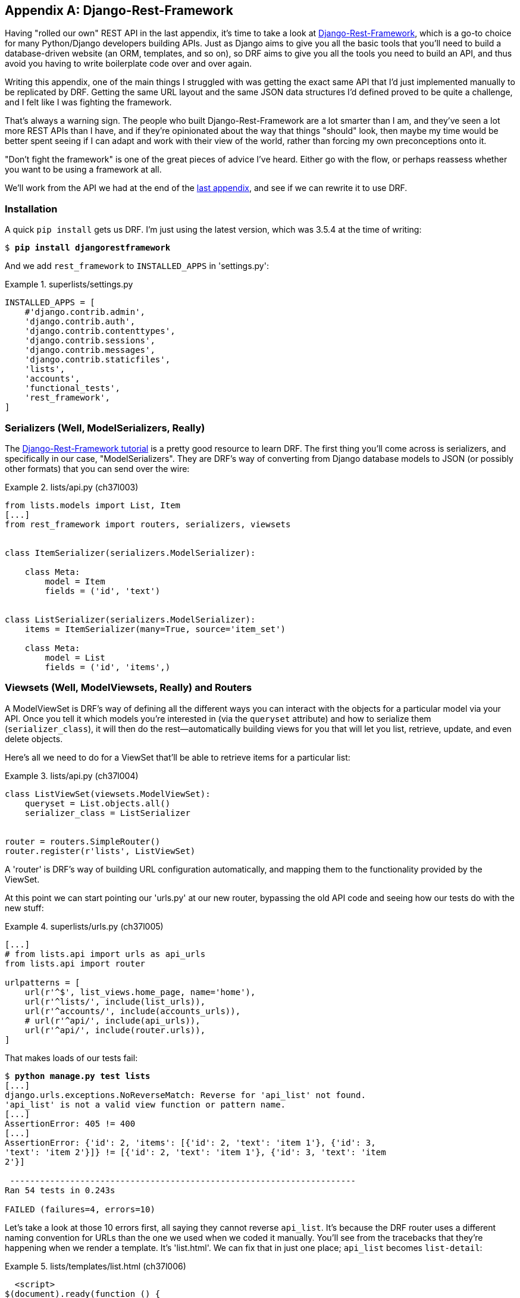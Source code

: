 [[appendix_DjangoRestFramework]]
[appendix]
Django-Rest-Framework
---------------------




((("Django-Rest-Framework (DRF)", id="DRF33")))Having
"rolled our own" REST API in the last appendix, it's time to take
a look at http://www.django-rest-framework.org/[Django-Rest-Framework],
which is a go-to choice for many Python/Django developers building APIs.
Just as Django aims to give you all the basic tools that you'll need to
build a database-driven website (an ORM, templates, and so on), so DRF
aims to give you all the tools you need to build an API, and thus avoid
you having to write boilerplate code over and over again.

Writing this appendix, one of the main things I struggled with was getting the
exact same API that I'd just implemented manually to be replicated by DRF. 
Getting the same URL layout and the same JSON data structures I'd defined
proved to be quite a challenge, and I felt like I was fighting the framework.

That's always a warning sign.  The people who built Django-Rest-Framework
are a lot smarter than I am, and they've seen a lot more REST APIs than I
have, and if they're opinionated about the way that things "should" look,
then maybe my time would be better spent seeing if I can adapt and work
with their view of the world, rather than forcing my own preconceptions
onto it.

"Don't fight the framework" is one of the great pieces of advice I've heard.
Either go with the flow, or perhaps reassess whether you want to be using
a framework at all.

We'll work from the API we had at the end of the <<appendix_rest_api,last
appendix>>, and see if we can rewrite it to use DRF.



Installation
~~~~~~~~~~~~

((("Django-Rest-Framework (DRF)", "installation")))A
quick `pip install` gets us DRF.  I'm just using the latest version, which
was 3.5.4 at the time of writing:

[subs="specialcharacters,quotes"]
----
$ *pip install djangorestframework*
----


And we add `rest_framework` to `INSTALLED_APPS` in 'settings.py':


[role="sourcecode"]
.superlists/settings.py
====
[source,python]
----
INSTALLED_APPS = [
    #'django.contrib.admin',
    'django.contrib.auth',
    'django.contrib.contenttypes',
    'django.contrib.sessions',
    'django.contrib.messages',
    'django.contrib.staticfiles',
    'lists',
    'accounts',
    'functional_tests',
    'rest_framework',
]
----
====


Serializers (Well, ModelSerializers, Really)
~~~~~~~~~~~~~~~~~~~~~~~~~~~~~~~~~~~~~~~~~~~~

((("Django-Rest-Framework (DRF)", "tutorials")))((("Django-Rest-Framework (DRF)", "ModelSerializers")))The
http://www.django-rest-framework.org/#tutorial[Django-Rest-Framework tutorial]
is a pretty good resource to learn DRF.  The first thing you'll come across
is serializers, and specifically in our case, "ModelSerializers". They are
DRF's way of converting from Django database models to JSON (or possibly other
formats) that you can send over the wire:

// TODO: add an explicit unit test or two for serialization



[role="sourcecode"]
.lists/api.py (ch37l003)
====
[source,python]
----
from lists.models import List, Item
[...]
from rest_framework import routers, serializers, viewsets


class ItemSerializer(serializers.ModelSerializer):

    class Meta:
        model = Item
        fields = ('id', 'text')


class ListSerializer(serializers.ModelSerializer):
    items = ItemSerializer(many=True, source='item_set')

    class Meta:
        model = List
        fields = ('id', 'items',)
----
====


Viewsets (Well, ModelViewsets, Really) and Routers
~~~~~~~~~~~~~~~~~~~~~~~~~~~~~~~~~~~~~~~~~~~~~~~~~~

((("Django-Rest-Framework (DRF)", "ModelViewsets")))A
ModelViewSet is DRF's way of defining all the different ways you can interact
with the objects for a particular model via your API. Once you tell it which
models you're interested in (via the `queryset` attribute) and how to serialize
them (`serializer_class`), it will then do the rest--automatically building
views for you that will let you list, retrieve, update, and even delete objects.

Here's all we need to do for a ViewSet that'll be able to retrieve items for
a particular list:


[role="sourcecode"]
.lists/api.py (ch37l004)
====
[source,python]
----
class ListViewSet(viewsets.ModelViewSet):
    queryset = List.objects.all()
    serializer_class = ListSerializer


router = routers.SimpleRouter()
router.register(r'lists', ListViewSet)
----
====

A 'router' is DRF's way of building URL configuration automatically, and
mapping them to the functionality provided by the ViewSet.

At this point we can start pointing our 'urls.py' at our new router,
bypassing the old API code and seeing how our tests do with the new stuff:

[role="sourcecode"]
.superlists/urls.py (ch37l005)
====
[source,python]
----
[...]
# from lists.api import urls as api_urls
from lists.api import router

urlpatterns = [
    url(r'^$', list_views.home_page, name='home'),
    url(r'^lists/', include(list_urls)),
    url(r'^accounts/', include(accounts_urls)),
    # url(r'^api/', include(api_urls)),
    url(r'^api/', include(router.urls)),
]
----
====

That makes loads of our tests fail:

[subs="specialcharacters,macros"]
----
$ pass:quotes[*python manage.py test lists*]
[...]
django.urls.exceptions.NoReverseMatch: Reverse for 'api_list' not found.
'api_list' is not a valid view function or pattern name.
[...]
AssertionError: 405 != 400
[...]
AssertionError: {'id': 2, 'items': [{'id': 2, 'text': 'item 1'}, {'id': 3,
'text': 'item 2'}]} != [{'id': 2, 'text': 'item 1'}, {'id': 3, 'text': 'item
2'}]

 ---------------------------------------------------------------------
Ran 54 tests in 0.243s

FAILED (failures=4, errors=10)
----

Let's take a look at those 10 errors first, all saying they cannot reverse
`api_list`.  It's because the DRF router uses a different naming convention
for URLs than the one we used when we coded it manually. You'll see from the
tracebacks that they're happening when we render a template.  It's 'list.html'.
We can fix that in just one place; `api_list` becomes `list-detail`:

[role="sourcecode"]
.lists/templates/list.html (ch37l006)
====
[source,html]
----
  <script>
$(document).ready(function () {
  var url = "{% url 'list-detail' list.id %}";
});
  </script>
----
====


That will get us down to just four failures:

[subs="specialcharacters,macros"]
----
$ pass:quotes[*python manage.py test lists*]
[...]
FAIL: test_POSTing_a_new_item (lists.tests.test_api.ListAPITest)
[...]
FAIL: test_duplicate_items_error (lists.tests.test_api.ListAPITest)
[...]
FAIL: test_for_invalid_input_returns_error_code
(lists.tests.test_api.ListAPITest)
[...]
FAIL: test_get_returns_items_for_correct_list
(lists.tests.test_api.ListAPITest)
[...]
FAILED (failures=4)
----

Let's DONT-ify all the validation tests for now, and save that complexity
for later:

[role="sourcecode"]
.lists/tests/test_api.py (ch37l007)
====
[source,python]
----
[...]
    def DONTtest_for_invalid_input_nothing_saved_to_db(self):
        [...]
    def DONTtest_for_invalid_input_returns_error_code(self):
        [...]
    def DONTtest_duplicate_items_error(self):
        [...]
----
====

And now we have just two failures:

[subs="specialcharacters,macros"]
----
FAIL: test_POSTing_a_new_item (lists.tests.test_api.ListAPITest)
[...]
    self.assertEqual(response.status_code, 201)
AssertionError: 405 != 201
[...]
FAIL: test_get_returns_items_for_correct_list
(lists.tests.test_api.ListAPITest)
[...]
AssertionError: {'id': 2, 'items': [{'id': 2, 'text': 'item 1'}, {'id': 3,
'text': 'item 2'}]} != [{'id': 2, 'text': 'item 1'}, {'id': 3, 'text': 'item
2'}]
[...]
FAILED (failures=2)
----

Let's take a look at that last one first. 

DRF's default configuration does provide a slightly different data structure
to the one we built by hand--doing a GET for a list gives you its ID, and
then the list items are inside a key called "items".  That means a slight
modification to our unit test, before it gets back to passing:

[role="sourcecode"]
.lists/tests/test_api.py (ch37l008)
====
[source,diff]
----
@@ -23,10 +23,10 @@ class ListAPITest(TestCase):
         response = self.client.get(self.base_url.format(our_list.id))
         self.assertEqual(
             json.loads(response.content.decode('utf8')),
-            [
+            {'id': our_list.id, 'items': [
                 {'id': item1.id, 'text': item1.text},
                 {'id': item2.id, 'text': item2.text},
-            ]
+            ]}
         )
----
====

That's the GET for retrieving list items sorted (and, as we'll see later, we've
got a bunch of other stuff for free too).  How about adding new ones, using
POST?


A Different URL for POST Item 
~~~~~~~~~~~~~~~~~~~~~~~~~~~~~

((("Django-Rest-Framework (DRF)", "POST requests")))This
is the point at which I gave up on fighting the framework and just saw
where DRF wanted to take me.  Although it's possible, it's quite torturous to
do a POST to the "lists" ViewSet in order to add an item to a list.

Instead, the simplest thing is to post to an item view, not a list view:


[role="sourcecode"]
.lists/api.py (ch37l009)
====
[source,python]
----
class ItemViewSet(viewsets.ModelViewSet):
    serializer_class = ItemSerializer
    queryset = Item.objects.all()


[...]
router.register(r'items', ItemViewSet)
----
====


So that means we change the test slightly, moving all the POST tests
out of the `ListAPITest` and into a new test class, `ItemsAPITest`:


[role="sourcecode"]
.lists/tests/test_api.py (ch37l010)
====
[source,python]
----
@@ -1,3 +1,4 @@
 import json
+from django.core.urlresolvers import reverse
 from django.test import TestCase
 from lists.models import List, Item
@@ -31,9 +32,13 @@ class ListAPITest(TestCase):
 
 
+
+class ItemsAPITest(TestCase):
+    base_url = reverse('item-list')
+
     def test_POSTing_a_new_item(self):
         list_ = List.objects.create()
         response = self.client.post(
-            self.base_url.format(list_.id),
-            {'text': 'new item'},
+            self.base_url,
+            {'list': list_.id, 'text': 'new item'},
         )
         self.assertEqual(response.status_code, 201)

----
====

That will give us:

----
django.db.utils.IntegrityError: NOT NULL constraint failed: lists_item.list_id
----


Until we add the list ID to our serialization of items; otherwise, we don't know
what list it's for:


[role="sourcecode"]
.lists/api.py (ch37l011)
====
[source,python]
----
class ItemSerializer(serializers.ModelSerializer):

    class Meta:
        model = Item
        fields = ('id', 'list', 'text')
----
====


And that causes another small associated test change:

[role="sourcecode"]
.lists/tests/test_api.py (ch37l012)
====
[source,python]
----
@@ -25,8 +25,8 @@ class ListAPITest(TestCase):
         self.assertEqual(
             json.loads(response.content.decode('utf8')),
             {'id': our_list.id, 'items': [
-                {'id': item1.id, 'text': item1.text},
-                {'id': item2.id, 'text': item2.text},
+                {'id': item1.id, 'list': our_list.id, 'text': item1.text},
+                {'id': item2.id, 'list': our_list.id, 'text': item2.text},
             ]}
         )
----
====


Adapting the Client Side
~~~~~~~~~~~~~~~~~~~~~~~~

((("Django-Rest-Framework (DRF)", "client-side adaptations")))Our
API no longer returns a flat array of the items in a list.  It returns an
object, with a `.items` attribute that represents the items.  That means a
small tweak to our `updateItems` function:

[role="sourcecode"]
.lists/static/list.js (ch37l013)
====
[source,diff]
----
@@ -3,8 +3,8 @@ window.Superlists = {};
 window.Superlists.updateItems = function (url) {
   $.get(url).done(function (response) {
     var rows = '';
-    for (var i=0; i<response.length; i++) {
-      var item = response[i];
+    for (var i=0; i<response.items.length; i++) {
+      var item = response.items[i];
       rows += '\n<tr><td>' + (i+1) + ': ' + item.text + '</td></tr>';
     }
     $('#id_list_table').html(rows);

----
====

And because we're using different URLs for GETing lists and POSTing items,
we tweak the `initialize` function slightly too.  Rather than multiple
arguments, we'll switch to using a `params` object containing the required
config:
 
[role="sourcecode small-code"]
.lists/static/list.js
====
[source,diff]
----
@@ -11,23 +11,24 @@ window.Superlists.updateItems = function (url) {
   });
 };
 
-window.Superlists.initialize = function (url) {
+window.Superlists.initialize = function (params) {
   $('input[name="text"]').on('keypress', function () {
     $('.has-error').hide();
   });
 
-  if (url) {
-    window.Superlists.updateItems(url);
+  if (params) {
+    window.Superlists.updateItems(params.listApiUrl);
 
     var form = $('#id_item_form');
     form.on('submit', function(event) {
       event.preventDefault();
-      $.post(url, {
+      $.post(params.itemsApiUrl, {
+        'list': params.listId,
         'text': form.find('input[name="text"]').val(),
         'csrfmiddlewaretoken': form.find('input[name="csrfmiddlewaretoken"]').val(),
       }).done(function () {
         $('.has-error').hide();
-        window.Superlists.updateItems(url);
+        window.Superlists.updateItems(params.listApiUrl);
       }).fail(function (xhr) {
         $('.has-error').show();
         if (xhr.responseJSON && xhr.responseJSON.error) {
----
====

We reflect that in 'list.html':

[role="sourcecode"]
.lists/templates/list.html (ch37l014)
====
[source,html]
----
$(document).ready(function () {
  window.Superlists.initialize({
    listApiUrl: "{% url 'list-detail' list.id %}",
    itemsApiUrl: "{% url 'item-list' %}",
    listId: {{ list.id }},
  });
});
----
====


And that's actually enough to get the basic FT working again:

[subs="specialcharacters,macros"]
----
$ pass:quotes[*python manage.py test functional_tests.test_simple_list_creation*]
[...]
Ran 2 tests in 15.635s

OK
----


There's a few more changes to do with error handling, which you can explore in
the
https://github.com/hjwp/book-example/blob/appendix_DjangoRestFramework/lists/api.py[repo
for this appendix] if you're curious.



What Django-Rest-Framework Gives You
~~~~~~~~~~~~~~~~~~~~~~~~~~~~~~~~~~~~

((("Django-Rest-Framework (DRF)", "benefits of")))You
may be wondering what the point of using this framework was.


Configuration Instead of Code
^^^^^^^^^^^^^^^^^^^^^^^^^^^^^

Well, the first advantage is that I've transformed my old procedural view
function into a more declarative syntax:


[role="sourcecode currentcontents dofirst-ch37l016"]
.lists/api.py
====
[source,python]
----
def list(request, list_id):
    list_ = List.objects.get(id=list_id)
    if request.method == 'POST':
        form = ExistingListItemForm(for_list=list_, data=request.POST)
        if form.is_valid():
            form.save()
            return HttpResponse(status=201)
        else:
            return HttpResponse(
                json.dumps({'error': form.errors['text'][0]}),
                content_type='application/json',
                status=400
            )
    item_dicts = [
        {'id': item.id, 'text': item.text}
        for item in list_.item_set.all()
    ]
    return HttpResponse(
        json.dumps(item_dicts),
        content_type='application/json'
    )
----
====


If you compare this to the final DRF version, you'll notice that we are
actually now entirely configuration:


[role="sourcecode currentcontents dofirst-ch37l019"]
.lists/api.py
====
[source,python]
----
class ItemSerializer(serializers.ModelSerializer):
    text = serializers.CharField(
        allow_blank=False, error_messages={'blank': EMPTY_ITEM_ERROR}
    )

    class Meta:
        model = Item
        fields = ('id', 'list', 'text')
        validators = [
            UniqueTogetherValidator(
                queryset=Item.objects.all(),
                fields=('list', 'text'),
                message=DUPLICATE_ITEM_ERROR
            )
        ]


class ListSerializer(serializers.ModelSerializer):
    items = ItemSerializer(many=True, source='item_set')

    class Meta:
        model = List
        fields = ('id', 'items',)


class ListViewSet(viewsets.ModelViewSet):
    queryset = List.objects.all()
    serializer_class = ListSerializer


class ItemViewSet(viewsets.ModelViewSet):
    serializer_class = ItemSerializer
    queryset = Item.objects.all()


router = routers.SimpleRouter()
router.register(r'lists', ListViewSet)
router.register(r'items', ItemViewSet)
----
====


Free Functionality
^^^^^^^^^^^^^^^^^^

The second advantage is that, by using DRF's ModelSerializer, ViewSet, and
routers, I've actually ended up with a much more extensive API than the one I'd
rolled by hand.

* All the HTTP methods, GET, POST, PUT, PATCH, DELETE, and OPTIONS, now work,
  out of the box, for all list and items URLs.

* And a browsable/self-documenting version of the API is available at
  http://localhost:8000/api/lists/ and http://localhost:8000/api/items. (<<figag01>>; try it!)

[[figag01]]
.A free browsable API for your users
image::images/twp2_ag01.png["Screenshot of DRF browsable api page at http://localhost:8000/api/items/"]


There's more information in
http://www.django-rest-framework.org/topics/documenting-your-api/#self-describing-apis[the
DRF docs], but those are both seriously neat features to be able to offer the
end users of your API.


In short, DRF is a great way of generating APIs, almost automatically, based on
your existing models structure.  If you're using Django, definitely check it
out before you start hand-rolling your own API code.


.Django-Rest-Framework Tips
*******************************************************************************

((("Django-Rest-Framework (DRF)", "tips for")))Don't fight the framework::
    Going with the flow is often the best way to stay productive.  That, or
    maybe don't use the framework.  Or use it at a lower level.

Routers and ViewSets for the principle of least surprise::
    One of the advantages of DRF is that its generic tools like routers and
    ViewSets will give you a very predictable API, with sensible defaults
    for its endpoints, URL structure, and responses for different HTTP methods.

Check out the self-documenting, browsable version::
    Check out your API endpoints in a browser. DRF responds differently when it
    detects your API is being accessed by a "normal" web browser, and displays
    a very nice, self-documenting version of itself, which you can share with
    your users.((("", startref="DRF33")))

*******************************************************************************

